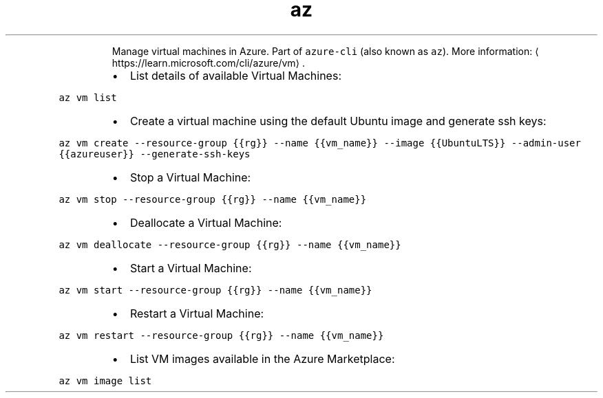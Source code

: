 .TH az vm
.PP
.RS
Manage virtual machines in Azure.
Part of \fB\fCazure\-cli\fR (also known as \fB\fCaz\fR).
More information: \[la]https://learn.microsoft.com/cli/azure/vm\[ra]\&.
.RE
.RS
.IP \(bu 2
List details of available Virtual Machines:
.RE
.PP
\fB\fCaz vm list\fR
.RS
.IP \(bu 2
Create a virtual machine using the default Ubuntu image and generate ssh keys:
.RE
.PP
\fB\fCaz vm create \-\-resource\-group {{rg}} \-\-name {{vm_name}} \-\-image {{UbuntuLTS}} \-\-admin\-user {{azureuser}} \-\-generate\-ssh\-keys\fR
.RS
.IP \(bu 2
Stop a Virtual Machine:
.RE
.PP
\fB\fCaz vm stop \-\-resource\-group {{rg}} \-\-name {{vm_name}}\fR
.RS
.IP \(bu 2
Deallocate a Virtual Machine:
.RE
.PP
\fB\fCaz vm deallocate \-\-resource\-group {{rg}} \-\-name {{vm_name}}\fR
.RS
.IP \(bu 2
Start a Virtual Machine:
.RE
.PP
\fB\fCaz vm start \-\-resource\-group {{rg}} \-\-name {{vm_name}}\fR
.RS
.IP \(bu 2
Restart a Virtual Machine:
.RE
.PP
\fB\fCaz vm restart \-\-resource\-group {{rg}} \-\-name {{vm_name}}\fR
.RS
.IP \(bu 2
List VM images available in the Azure Marketplace:
.RE
.PP
\fB\fCaz vm image list\fR

